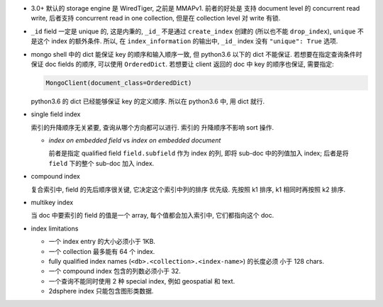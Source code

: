 - 3.0+ 默认的 storage engine 是 WiredTiger, 之前是 MMAPv1. 前者的好处是
  支持 document level 的 concurrent read write, 后者支持 concurrent read
  in one collection, 但是在 collection level 对 write 有锁.

- ``_id`` field 一定是 unique 的, 这是内秉的, ``_id_`` 不是通过 ``create_index``
  创建的 (所以也不能 ``drop_index``), ``unique`` 不是这个 index 的额外条件. 所以,
  在 ``index_information`` 的输出中, ``_id_`` index 没有 ``"unique": True`` 选项.

- mongo shell 中的 dict 能保证 key 的顺序和输入顺序一致, 但 python3.6 以下的 dict
  不能保证. 若想要在指定查询条件时保证 doc fields 的顺序, 可以使用 ``OrderedDict``.
  若想要让 client 返回的 doc 中 key 的顺序也保证, 需要指定:
  
  .. code:: python

    MongoClient(document_class=OrderedDict)

  python3.6 的 dict 已经能够保证 key 的定义顺序. 所以在 python3.6 中, 用 dict 就行.

- single field index

  索引的升降顺序无关紧要, 查询从哪个方向都可以进行. 索引的
  升降顺序不影响 sort 操作.

  * `index on embedded field` vs `index on embedded document`

    前者是指定 qualified field ``field.subfield`` 作为 index 的列, 即将 sub-doc
    中的列值加入 index; 后者是将 ``field`` 下的整个 sub-doc 加入 index.

- compound index

  复合索引中, field 的先后顺序很关键, 它决定这个索引中列的排序
  优先级. 先按照 k1 排序, k1 相同时再按照 k2 排序.

- multikey index

  当 doc 中要索引的 field 的值是一个 array, 每个值都会加入索引中, 它们都指向这个 doc.

- index limitations

  * 一个 index entry 的大小必须小于 1KB.

  * 一个 collection 最多能有 64 个 index.

  * fully qualified index names (``<db>.<collection>.<index-name>``) 的长度必须
    小于 128 chars.

  * 一个 compound index 包含的列数必须小于 32.

  * 一个查询不能同时使用 2 种 special index, 例如 geospatial 和 text.

  * 2dsphere index 只能包含图形类数据.
